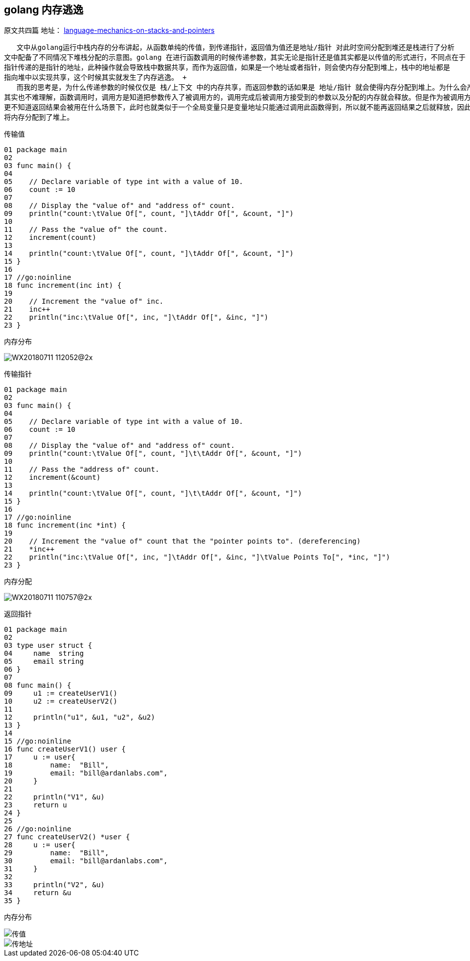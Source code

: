 == golang 内存逃逸
原文共四篇
地址：
https://www.ardanlabs.com/blog/2017/05/language-mechanics-on-stacks-and-pointers.html[language-mechanics-on-stacks-and-pointers]

   文中从golang运行中栈内存的分布讲起，从函数单纯的传值，到传递指针，返回值为值还是地址/指针 对此时空间分配到堆还是栈进行了分析
文中配备了不同情况下堆栈分配的示意图。golang 在进行函数调用的时候传递参数，其实无论是指针还是值其实都是以传值的形式进行，不同点在于
指针传递的是指针的地址，此种操作就会导致栈中数据共享，而作为返回值，如果是一个地址或者指针，则会使内存分配到堆上，栈中的地址都是
指向堆中以实现共享，这个时候其实就发生了内存逃逸。 +
   而我的思考是，为什么传递参数的时候仅仅是 栈/上下文 中的内存共享，而返回参数的话如果是 地址/指针 就会使得内存分配到堆上。为什么会产生这样的结果
其实也不难理解，函数调用时，调用方是知道把参数传入了被调用方的，调用完成后被调用方接受到的参数以及分配的内存就会释放。但是作为被调用方，并不知道会有哪些函数来调用
更不知道返回结果会被用在什么场景下，此时也就类似于一个全局变量只是变量地址只能通过调用此函数得到，所以就不能再返回结果之后就释放，因此也就产生了内存逃逸，
将内存分配到了堆上。

传输值

----
01 package main
02
03 func main() {
04
05    // Declare variable of type int with a value of 10.
06    count := 10
07
08    // Display the "value of" and "address of" count.
09    println("count:\tValue Of[", count, "]\tAddr Of[", &count, "]")
10
11    // Pass the "value of" the count.
12    increment(count)
13
14    println("count:\tValue Of[", count, "]\tAddr Of[", &count, "]")
15 }
16
17 //go:noinline
18 func increment(inc int) {
19
20    // Increment the "value of" inc.
21    inc++
22    println("inc:\tValue Of[", inc, "]\tAddr Of[", &inc, "]")
23 }
----

内存分布

image::../img/WX20180711-112052@2x.png[]

传输指针

----
01 package main
02
03 func main() {
04
05    // Declare variable of type int with a value of 10.
06    count := 10
07
08    // Display the "value of" and "address of" count.
09    println("count:\tValue Of[", count, "]\t\tAddr Of[", &count, "]")
10
11    // Pass the "address of" count.
12    increment(&count)
13
14    println("count:\tValue Of[", count, "]\t\tAddr Of[", &count, "]")
15 }
16
17 //go:noinline
18 func increment(inc *int) {
19
20    // Increment the "value of" count that the "pointer points to". (dereferencing)
21    *inc++
22    println("inc:\tValue Of[", inc, "]\tAddr Of[", &inc, "]\tValue Points To[", *inc, "]")
23 }
----

内存分配

image::../img/WX20180711-110757@2x.png[]

返回指针

----
01 package main
02
03 type user struct {
04     name  string
05     email string
06 }
07
08 func main() {
09     u1 := createUserV1()
10     u2 := createUserV2()
11
12     println("u1", &u1, "u2", &u2)
13 }
14
15 //go:noinline
16 func createUserV1() user {
17     u := user{
18         name:  "Bill",
19         email: "bill@ardanlabs.com",
20     }
21
22     println("V1", &u)
23     return u
24 }
25
26 //go:noinline
27 func createUserV2() *user {
28     u := user{
29         name:  "Bill",
30         email: "bill@ardanlabs.com",
31     }
32
33     println("V2", &u)
34     return &u
35 }
----

内存分布

image::../img/WX20180711-111541@2x.png[传值]
image::../img/WX20180711-111609@2x.png[传地址]
